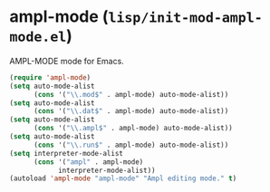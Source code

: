 * ampl-mode (~lisp/init-mod-ampl-mode.el~)
:PROPERTIES:
:header-args: :tangle   lisp/init-mod-ampl-mode.el
:END:

AMPL-MODE mode for Emacs.
#+BEGIN_SRC emacs-lisp
(require 'ampl-mode)
(setq auto-mode-alist
      (cons '("\\.mod$" . ampl-mode) auto-mode-alist))
(setq auto-mode-alist
      (cons '("\\.dat$" . ampl-mode) auto-mode-alist))
(setq auto-mode-alist
      (cons '("\\.ampl$" . ampl-mode) auto-mode-alist))
(setq auto-mode-alist
      (cons '("\\.run$" . ampl-mode) auto-mode-alist))
(setq interpreter-mode-alist
      (cons '("ampl" . ampl-mode)
            interpreter-mode-alist))
(autoload 'ampl-mode "ampl-mode" "Ampl editing mode." t)
#+END_SRC



